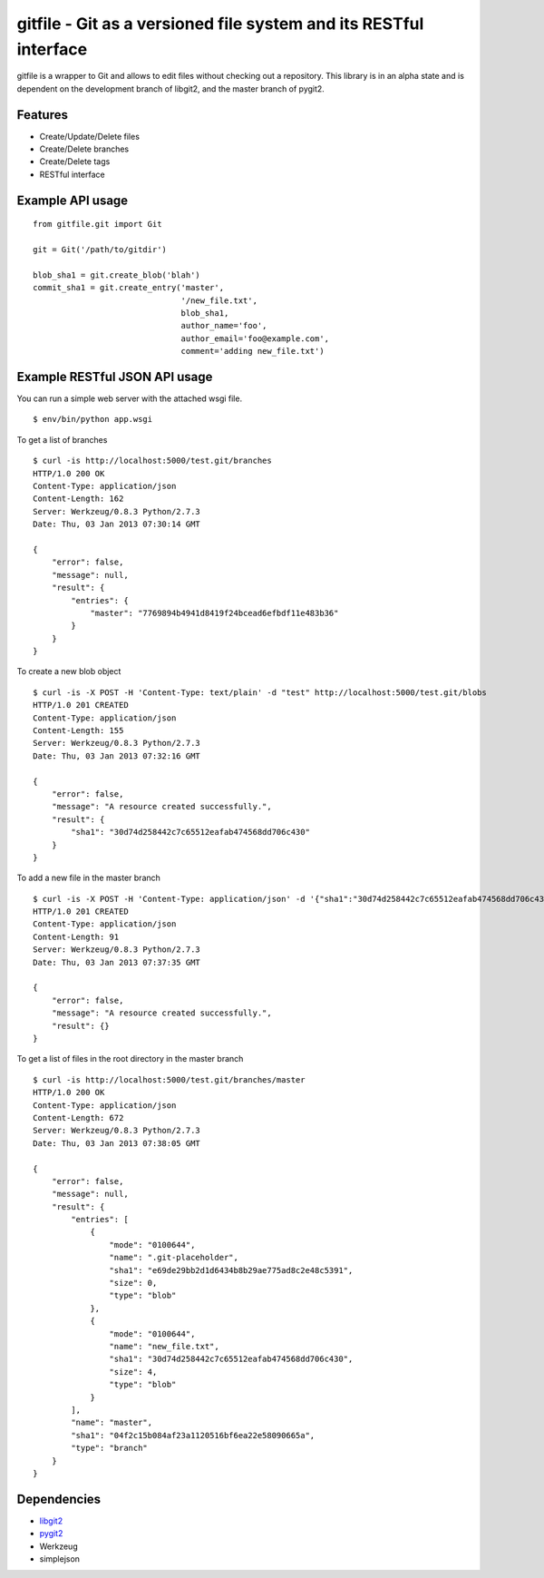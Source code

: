 gitfile - Git as a versioned file system and its RESTful interface
==================================================================

gitfile is a wrapper to Git and allows to edit files without checking out a repository. This library is in an alpha state and is dependent on the development branch of libgit2, and the master branch of pygit2.

Features
--------

* Create/Update/Delete files
* Create/Delete branches
* Create/Delete tags
* RESTful interface

Example API usage
-----------------

::

  from gitfile.git import Git
  
  git = Git('/path/to/gitdir')
  
  blob_sha1 = git.create_blob('blah')
  commit_sha1 = git.create_entry('master',
                                 '/new_file.txt',
                                 blob_sha1,
                                 author_name='foo',
                                 author_email='foo@example.com',
                                 comment='adding new_file.txt')

Example RESTful JSON API usage
------------------------------

You can run a simple web server with the attached wsgi file. ::

  $ env/bin/python app.wsgi

To get a list of branches ::

  $ curl -is http://localhost:5000/test.git/branches
  HTTP/1.0 200 OK
  Content-Type: application/json
  Content-Length: 162
  Server: Werkzeug/0.8.3 Python/2.7.3
  Date: Thu, 03 Jan 2013 07:30:14 GMT

  {
      "error": false,
      "message": null,
      "result": {
          "entries": {
              "master": "7769894b4941d8419f24bcead6efbdf11e483b36"
          }
      }
  }

To create a new blob object ::

  $ curl -is -X POST -H 'Content-Type: text/plain' -d "test" http://localhost:5000/test.git/blobs
  HTTP/1.0 201 CREATED
  Content-Type: application/json
  Content-Length: 155
  Server: Werkzeug/0.8.3 Python/2.7.3
  Date: Thu, 03 Jan 2013 07:32:16 GMT

  {
      "error": false,
      "message": "A resource created successfully.",
      "result": {
          "sha1": "30d74d258442c7c65512eafab474568dd706c430"
      }
  }

To add a new file in the master branch ::

  $ curl -is -X POST -H 'Content-Type: application/json' -d '{"sha1":"30d74d258442c7c65512eafab474568dd706c430","author_name":"foo","author_email":"foo@example.com"}' http://localhost:5000/test.git/branches/master/new_file.txt
  HTTP/1.0 201 CREATED
  Content-Type: application/json
  Content-Length: 91
  Server: Werkzeug/0.8.3 Python/2.7.3
  Date: Thu, 03 Jan 2013 07:37:35 GMT

  {
      "error": false,
      "message": "A resource created successfully.",
      "result": {}
  }

To get a list of files in the root directory in the master branch ::

  $ curl -is http://localhost:5000/test.git/branches/master
  HTTP/1.0 200 OK
  Content-Type: application/json
  Content-Length: 672
  Server: Werkzeug/0.8.3 Python/2.7.3
  Date: Thu, 03 Jan 2013 07:38:05 GMT

  {
      "error": false,
      "message": null,
      "result": {
          "entries": [
              {
                  "mode": "0100644",
                  "name": ".git-placeholder",
                  "sha1": "e69de29bb2d1d6434b8b29ae775ad8c2e48c5391",
                  "size": 0,
                  "type": "blob"
              },
              {
                  "mode": "0100644",
                  "name": "new_file.txt",
                  "sha1": "30d74d258442c7c65512eafab474568dd706c430",
                  "size": 4,
                  "type": "blob"
              }
          ],
          "name": "master",
          "sha1": "04f2c15b084af23a1120516bf6ea22e58090665a",
          "type": "branch"
      }
  }

        
    
Dependencies
------------

* `libgit2 <http://libgit2.github.com/>`_
* `pygit2 <http://github.com/libgit2/pygit2>`_
* Werkzeug
* simplejson
